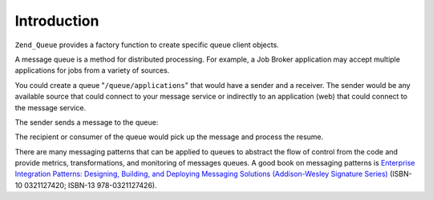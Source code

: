 .. _zend.queue.introduction:

Introduction
============

``Zend_Queue`` provides a factory function to create specific queue client objects.

A message queue is a method for distributed processing. For example, a Job Broker application may accept multiple applications for jobs from a variety of sources.

You could create a queue "``/queue/applications``" that would have a sender and a receiver. The sender would be any available source that could connect to your message service or indirectly to an application (web) that could connect to the message service.

The sender sends a message to the queue:

.. code-block:: xml
   :linenos:

   <resume>
       <name>John Smith</name>
       <location>
           <city>San Francisco</city>
           <state>California</state>
           <zip>00001</zip>
       </location>
       <skills>
           <programming>PHP</programming>
           <programming>Perl</programming>
       </skills>
   </resume>

The recipient or consumer of the queue would pick up the message and process the resume.

There are many messaging patterns that can be applied to queues to abstract the flow of control from the code and provide metrics, transformations, and monitoring of messages queues. A good book on messaging patterns is `Enterprise Integration Patterns: Designing, Building, and Deploying Messaging Solutions (Addison-Wesley Signature Series)`_ (ISBN-10 0321127420; ISBN-13 978-0321127426).



.. _`Enterprise Integration Patterns: Designing, Building, and Deploying Messaging Solutions (Addison-Wesley Signature Series)`: http://www.amazon.com/Enterprise-Integration-Patterns-Designing-Addison-Wesley/dp/0321200683
